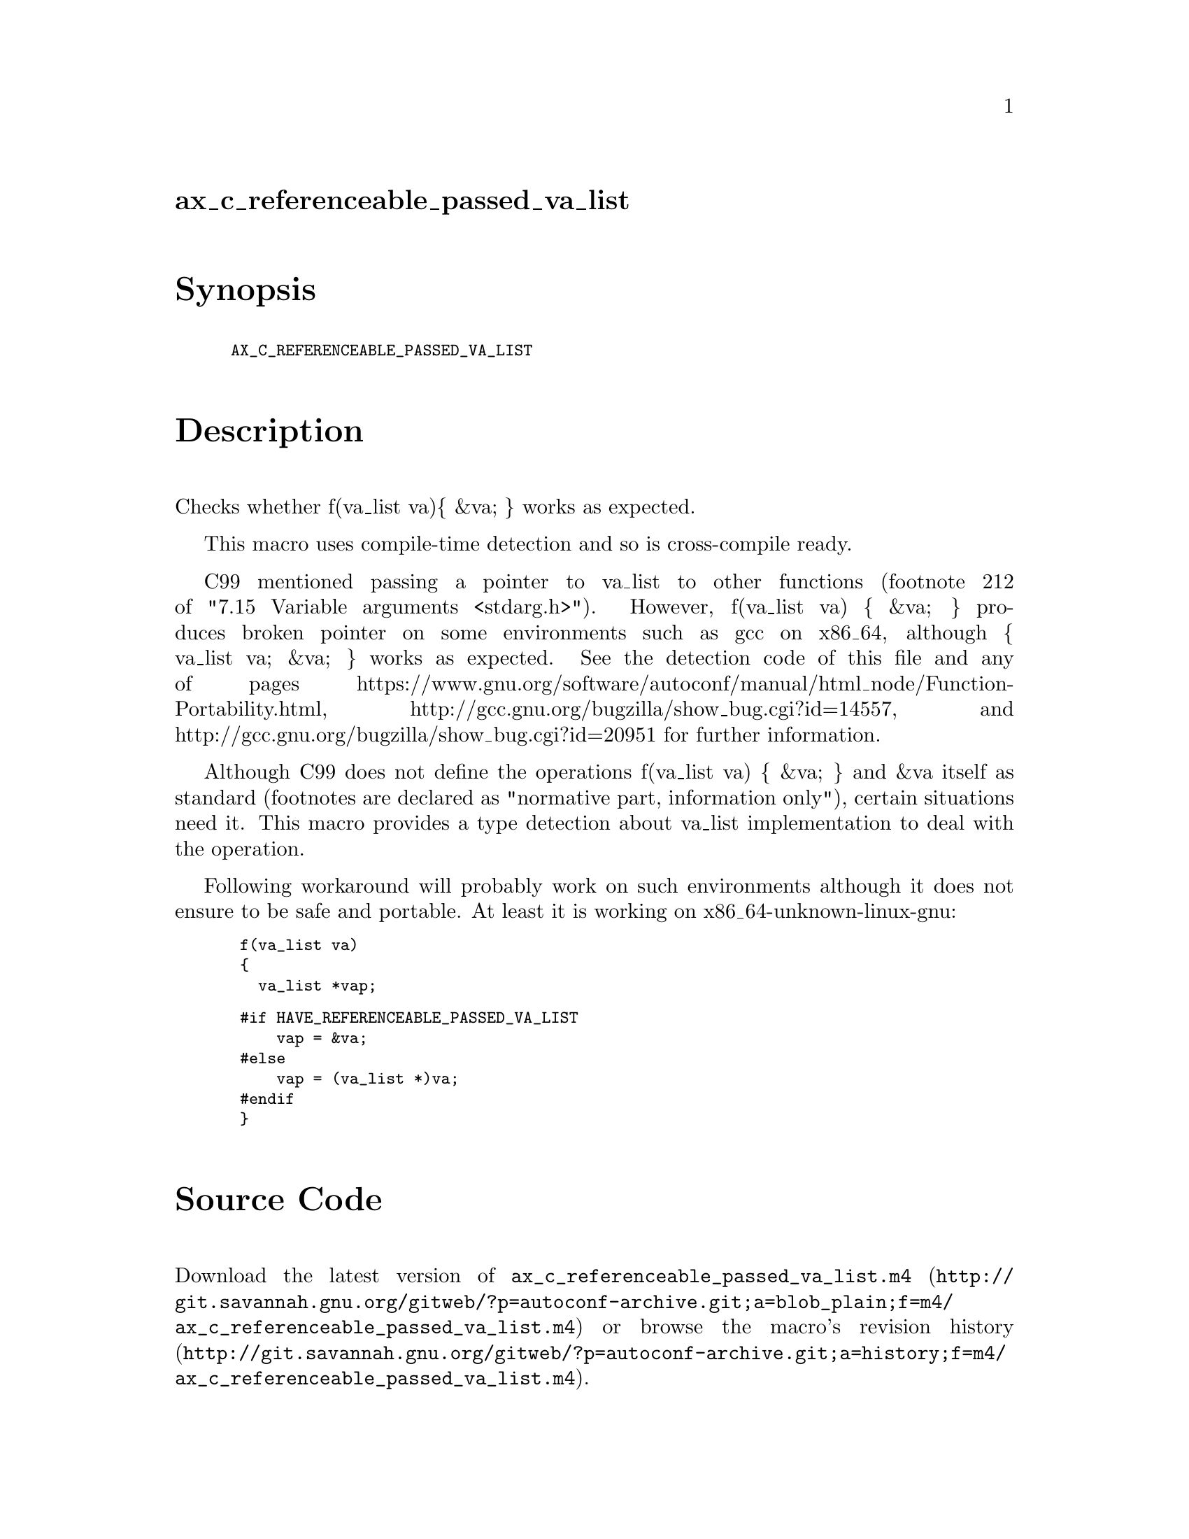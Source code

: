 @node ax_c_referenceable_passed_va_list
@unnumberedsec ax_c_referenceable_passed_va_list

@majorheading Synopsis

@smallexample
AX_C_REFERENCEABLE_PASSED_VA_LIST
@end smallexample

@majorheading Description

Checks whether f(va_list va)@{ &va; @} works as expected.

This macro uses compile-time detection and so is cross-compile ready.

C99 mentioned passing a pointer to va_list to other functions (footnote
212 of "7.15 Variable arguments <stdarg.h>"). However, f(va_list va) @{
&va; @} produces broken pointer on some environments such as gcc on
x86_64, although @{ va_list va; &va; @} works as expected. See the
detection code of this file and any of pages
https://www.gnu.org/software/autoconf/manual/html_node/Function-Portability.html,
http://gcc.gnu.org/bugzilla/show_bug.cgi?id=14557, and
http://gcc.gnu.org/bugzilla/show_bug.cgi?id=20951 for further
information.

Although C99 does not define the operations f(va_list va) @{ &va; @} and
&va itself as standard (footnotes are declared as "normative part,
information only"), certain situations need it. This macro provides a
type detection about va_list implementation to deal with the operation.

Following workaround will probably work on such environments although it
does not ensure to be safe and portable. At least it is working on
x86_64-unknown-linux-gnu:

@smallexample
 f(va_list va)
 @{
   va_list *vap;
@end smallexample

@smallexample
 #if HAVE_REFERENCEABLE_PASSED_VA_LIST
     vap = &va;
 #else
     vap = (va_list *)va;
 #endif
 @}
@end smallexample

@majorheading Source Code

Download the
@uref{http://git.savannah.gnu.org/gitweb/?p=autoconf-archive.git;a=blob_plain;f=m4/ax_c_referenceable_passed_va_list.m4,latest
version of @file{ax_c_referenceable_passed_va_list.m4}} or browse
@uref{http://git.savannah.gnu.org/gitweb/?p=autoconf-archive.git;a=history;f=m4/ax_c_referenceable_passed_va_list.m4,the
macro's revision history}.

@majorheading License

@w{Copyright @copyright{} 2008 YAMAMOTO Kengo @email{yamaken@@bp.iij4u.or.jp}}

Copying and distribution of this file, with or without modification, are
permitted in any medium without royalty provided the copyright notice
and this notice are preserved. This file is offered as-is, without any
warranty.
